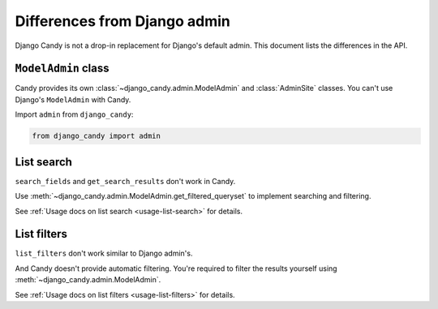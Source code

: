 Differences from Django admin
=============================

Django Candy is not a drop-in replacement for Django's default admin. This 
document lists the differences in the API.


``ModelAdmin`` class
--------------------

Candy provides its own :class:`~django_candy.admin.ModelAdmin` and :class:`AdminSite` 
classes. You can't use Django's ``ModelAdmin`` with Candy.

Import ``admin`` from ``django_candy``:

.. code-block:: python

    from django_candy import admin


List search
-----------

``search_fields`` and ``get_search_results`` don't work in Candy.

Use :meth:`~django_candy.admin.ModelAdmin.get_filtered_queryset` to implement 
searching and filtering. 

See :ref:`Usage docs on list search <usage-list-search>` for details.


List filters
------------

``list_filters`` don't work similar to Django admin's. 

And Candy doesn't provide automatic filtering. You're required to filter the 
results yourself using :meth:`~django_candy.admin.ModelAdmin`. 

See :ref:`Usage docs on list filters <usage-list-filters>` for details.


